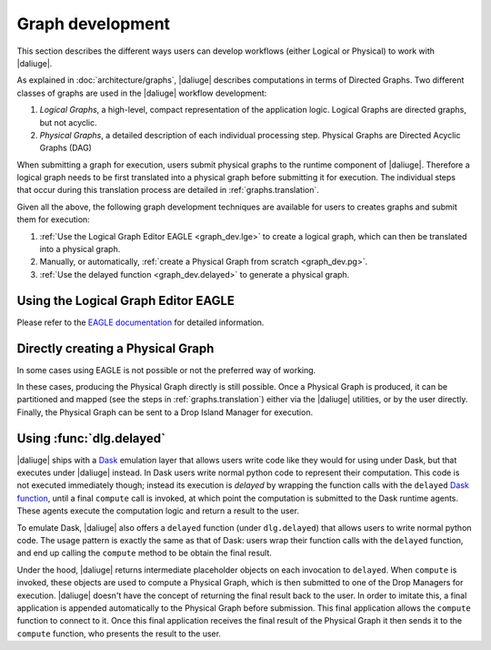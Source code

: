 Graph development
=================

.. default-domain:: py

This section describes the different ways
users can develop workflows (either Logical or Physical)
to work with |daliuge|.

As explained in :doc:`architecture/graphs`,
|daliuge| describes computations
in terms of Directed Graphs.
Two different classes of graphs are used
in the |daliuge| workflow development:

#. *Logical Graphs*, a high-level, compact representation of the application logic. Logical Graphs are directed graphs, but not acyclic.
#. *Physical Graphs*, a detailed description of each individual processing step. Physical Graphs are Directed Acyclic Graphs (DAG)

When submitting a graph for execution,
users submit |pgs| to the runtime component of |daliuge|.
Therefore a |lg| needs to be first translated into a |pg|
before submitting it for execution.
The individual steps that occur during this translation process
are detailed in :ref:`graphs.translation`.

Given all the above,
the following graph development techniques are available
for users to creates graphs and submit them for execution:

#. :ref:`Use the Logical Graph Editor EAGLE <graph_dev.lge>`
   to create a |lg|, which can then be translated into a |pg|.
#. Manually, or automatically, :ref:`create a Physical Graph from scratch <graph_dev.pg>`.
#. :ref:`Use the delayed function <graph_dev.delayed>` to generate a |pg|.


.. _graph_dev.lge:

Using the Logical Graph Editor EAGLE
------------------------------------

Please refer to the `EAGLE documentation <https://eagle-dlg.readthedocs.io>`__ for detailed information.

.. _graph_dev.pg:

Directly creating a Physical Graph
----------------------------------

In some cases using EAGLE is not possible or not the preferred way of working.

In these cases, producing the Physical Graph directly
is still possible.
Once a Physical Graph is produced,
it can be partitioned and mapped
(see the steps in :ref:`graphs.translation`)
either via the |daliuge| utilities,
or by the user directly.
Finally, the Physical Graph can be sent
to a Drop Island Manager
for execution.

.. _graph_dev.delayed:

Using :func:`dlg.delayed`
-------------------------

|daliuge| ships with a `Dask <https://dask.org/>`__ emulation layer
that allows users write code
like they would for using under Dask,
but that executes under |daliuge| instead.
In Dask users write normal python code
to represent their computation.
This code is not executed immediately though;
instead its execution is *delayed*
by wrapping the function calls
with the ``delayed`` `Dask function <https://docs.dask.org/en/latest/delayed.html>`__,
until a final ``compute`` call is invoked,
at which point the computation is submitted to the Dask runtime agents.
These agents execute the computation logic
and return a result to the user.

To emulate Dask,
|daliuge| also offers a ``delayed`` function
(under ``dlg.delayed``)
that allows users to write normal python code.
The usage pattern is exactly the same
as that of Dask:
users wrap their function calls with the ``delayed`` function,
and end up calling the ``compute`` method
to be obtain the final result.

Under the hood,
|daliuge| returns intermediate placeholder objects
on each invocation to ``delayed``.
When ``compute`` is invoked,
these objects are used to compute a Physical Graph,
which is then submitted to one of the Drop Managers
for execution.
|daliuge| doesn't have the concept
of returning the final result back to the user.
In order to imitate this,
a final application is appended automatically
to the Physical Graph before submission.
This final application allows the ``compute`` function
to connect to it.
Once this final application receives the final result
of the Physical Graph
it then sends it to the ``compute`` function,
who presents the result to the user.

.. |lg| replace:: logical graph
.. |lgs| replace:: logical graphs
.. |pg| replace:: physical graph
.. |pgs| replace:: physical graphs
